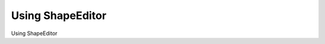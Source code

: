 Using ShapeEditor
============================================

Using ShapeEditor

.. tab:: 中文



.. tab:: 英文
